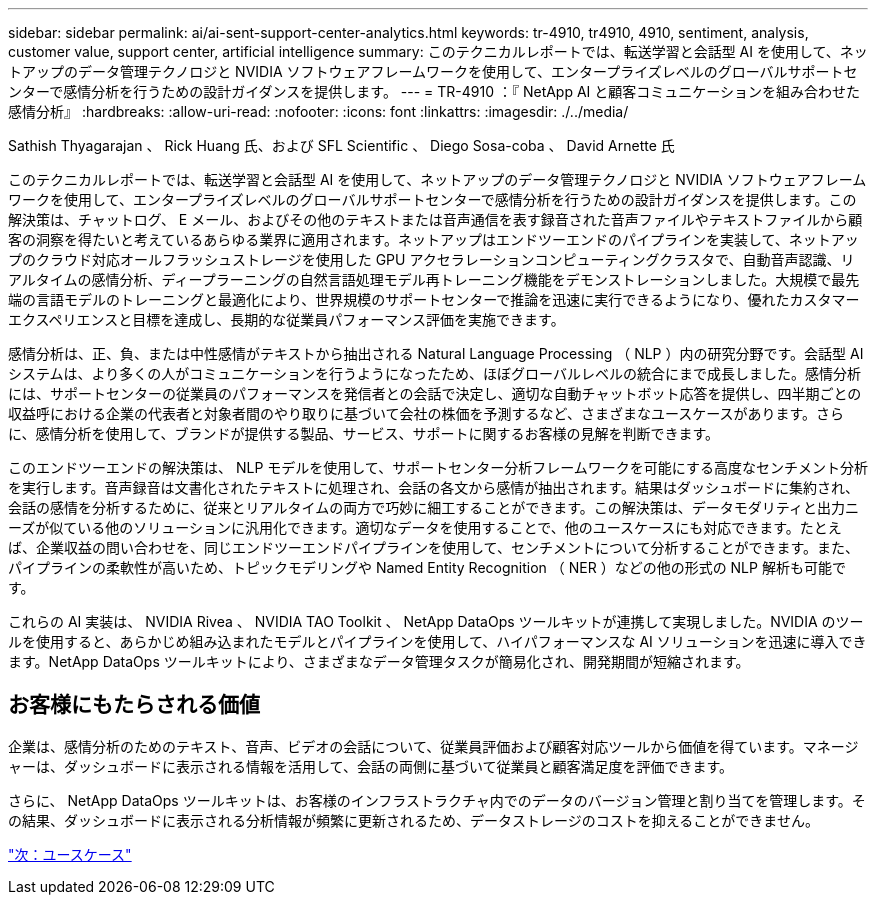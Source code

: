 ---
sidebar: sidebar 
permalink: ai/ai-sent-support-center-analytics.html 
keywords: tr-4910, tr4910, 4910, sentiment, analysis, customer value, support center, artificial intelligence 
summary: このテクニカルレポートでは、転送学習と会話型 AI を使用して、ネットアップのデータ管理テクノロジと NVIDIA ソフトウェアフレームワークを使用して、エンタープライズレベルのグローバルサポートセンターで感情分析を行うための設計ガイダンスを提供します。 
---
= TR-4910 ：『 NetApp AI と顧客コミュニケーションを組み合わせた感情分析』
:hardbreaks:
:allow-uri-read: 
:nofooter: 
:icons: font
:linkattrs: 
:imagesdir: ./../media/


Sathish Thyagarajan 、 Rick Huang 氏、および SFL Scientific 、 Diego Sosa-coba 、 David Arnette 氏

このテクニカルレポートでは、転送学習と会話型 AI を使用して、ネットアップのデータ管理テクノロジと NVIDIA ソフトウェアフレームワークを使用して、エンタープライズレベルのグローバルサポートセンターで感情分析を行うための設計ガイダンスを提供します。この解決策は、チャットログ、 E メール、およびその他のテキストまたは音声通信を表す録音された音声ファイルやテキストファイルから顧客の洞察を得たいと考えているあらゆる業界に適用されます。ネットアップはエンドツーエンドのパイプラインを実装して、ネットアップのクラウド対応オールフラッシュストレージを使用した GPU アクセラレーションコンピューティングクラスタで、自動音声認識、リアルタイムの感情分析、ディープラーニングの自然言語処理モデル再トレーニング機能をデモンストレーションしました。大規模で最先端の言語モデルのトレーニングと最適化により、世界規模のサポートセンターで推論を迅速に実行できるようになり、優れたカスタマーエクスペリエンスと目標を達成し、長期的な従業員パフォーマンス評価を実施できます。

感情分析は、正、負、または中性感情がテキストから抽出される Natural Language Processing （ NLP ）内の研究分野です。会話型 AI システムは、より多くの人がコミュニケーションを行うようになったため、ほぼグローバルレベルの統合にまで成長しました。感情分析には、サポートセンターの従業員のパフォーマンスを発信者との会話で決定し、適切な自動チャットボット応答を提供し、四半期ごとの収益呼における企業の代表者と対象者間のやり取りに基づいて会社の株価を予測するなど、さまざまなユースケースがあります。さらに、感情分析を使用して、ブランドが提供する製品、サービス、サポートに関するお客様の見解を判断できます。

このエンドツーエンドの解決策は、 NLP モデルを使用して、サポートセンター分析フレームワークを可能にする高度なセンチメント分析を実行します。音声録音は文書化されたテキストに処理され、会話の各文から感情が抽出されます。結果はダッシュボードに集約され、会話の感情を分析するために、従来とリアルタイムの両方で巧妙に細工することができます。この解決策は、データモダリティと出力ニーズが似ている他のソリューションに汎用化できます。適切なデータを使用することで、他のユースケースにも対応できます。たとえば、企業収益の問い合わせを、同じエンドツーエンドパイプラインを使用して、センチメントについて分析することができます。また、パイプラインの柔軟性が高いため、トピックモデリングや Named Entity Recognition （ NER ）などの他の形式の NLP 解析も可能です。

これらの AI 実装は、 NVIDIA Rivea 、 NVIDIA TAO Toolkit 、 NetApp DataOps ツールキットが連携して実現しました。NVIDIA のツールを使用すると、あらかじめ組み込まれたモデルとパイプラインを使用して、ハイパフォーマンスな AI ソリューションを迅速に導入できます。NetApp DataOps ツールキットにより、さまざまなデータ管理タスクが簡易化され、開発期間が短縮されます。



== お客様にもたらされる価値

企業は、感情分析のためのテキスト、音声、ビデオの会話について、従業員評価および顧客対応ツールから価値を得ています。マネージャーは、ダッシュボードに表示される情報を活用して、会話の両側に基づいて従業員と顧客満足度を評価できます。

さらに、 NetApp DataOps ツールキットは、お客様のインフラストラクチャ内でのデータのバージョン管理と割り当てを管理します。その結果、ダッシュボードに表示される分析情報が頻繁に更新されるため、データストレージのコストを抑えることができません。

link:ai-sent-use-cases.html["次：ユースケース"]
